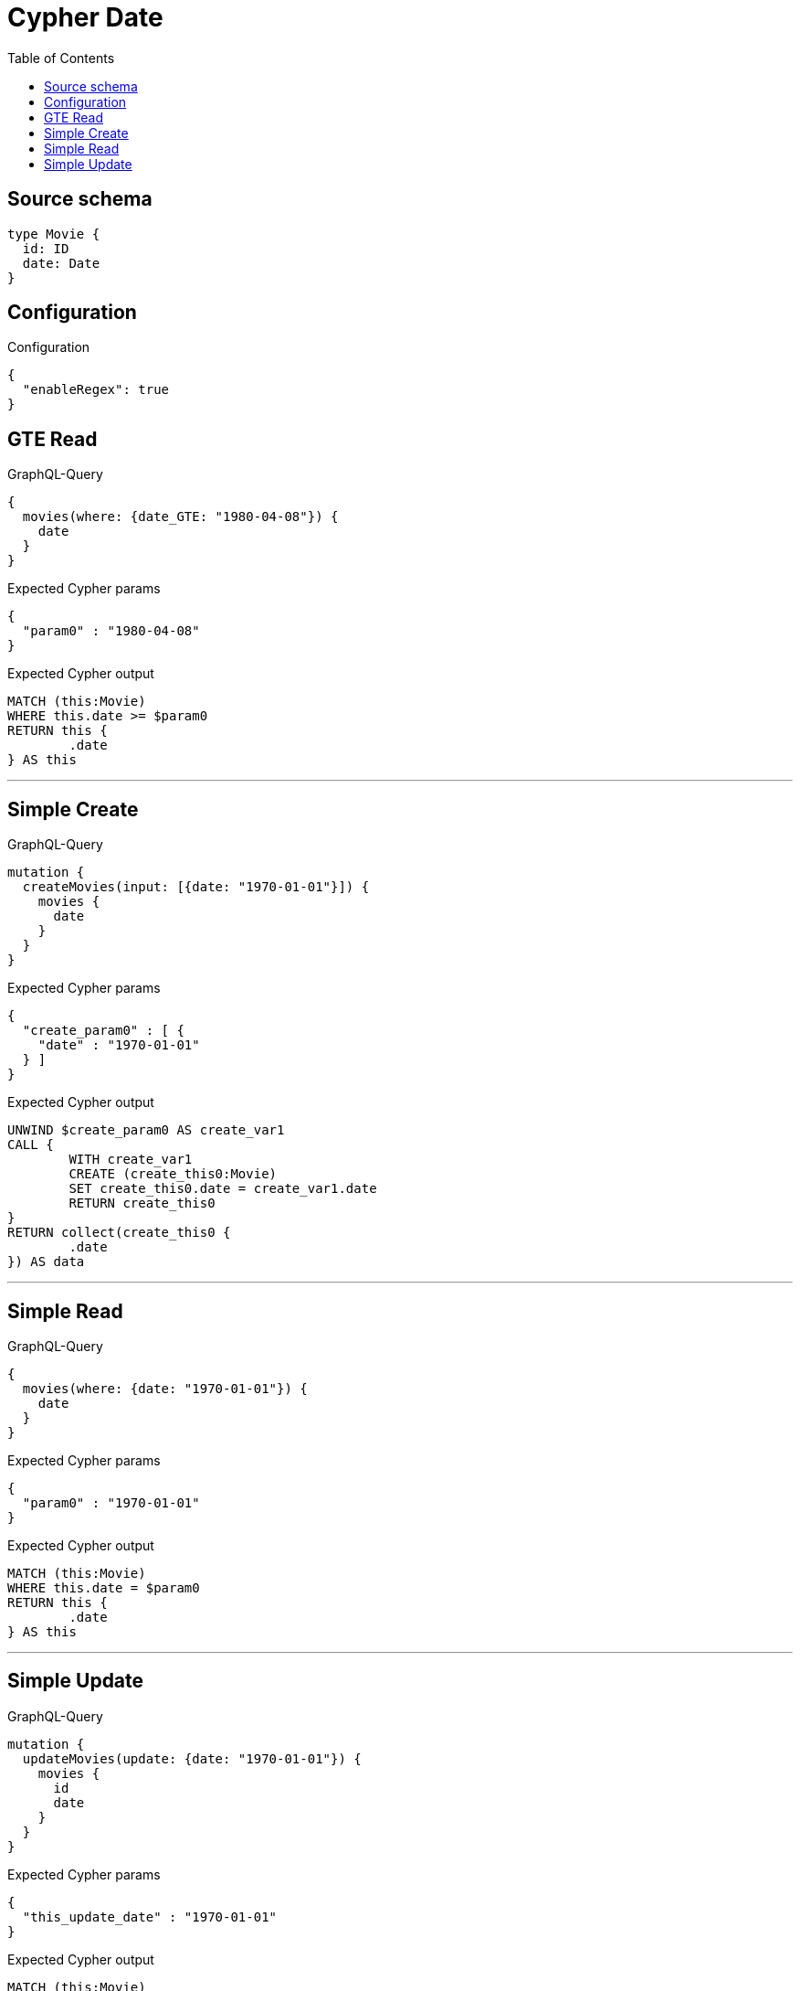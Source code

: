 :toc:

= Cypher Date

== Source schema

[source,graphql,schema=true]
----
type Movie {
  id: ID
  date: Date
}
----

== Configuration

.Configuration
[source,json,schema-config=true]
----
{
  "enableRegex": true
}
----
== GTE Read

.GraphQL-Query
[source,graphql]
----
{
  movies(where: {date_GTE: "1980-04-08"}) {
    date
  }
}
----

.Expected Cypher params
[source,json]
----
{
  "param0" : "1980-04-08"
}
----

.Expected Cypher output
[source,cypher]
----
MATCH (this:Movie)
WHERE this.date >= $param0
RETURN this {
	.date
} AS this
----

'''

== Simple Create

.GraphQL-Query
[source,graphql]
----
mutation {
  createMovies(input: [{date: "1970-01-01"}]) {
    movies {
      date
    }
  }
}
----

.Expected Cypher params
[source,json]
----
{
  "create_param0" : [ {
    "date" : "1970-01-01"
  } ]
}
----

.Expected Cypher output
[source,cypher]
----
UNWIND $create_param0 AS create_var1
CALL {
	WITH create_var1
	CREATE (create_this0:Movie)
	SET create_this0.date = create_var1.date
	RETURN create_this0
}
RETURN collect(create_this0 {
	.date
}) AS data
----

'''

== Simple Read

.GraphQL-Query
[source,graphql]
----
{
  movies(where: {date: "1970-01-01"}) {
    date
  }
}
----

.Expected Cypher params
[source,json]
----
{
  "param0" : "1970-01-01"
}
----

.Expected Cypher output
[source,cypher]
----
MATCH (this:Movie)
WHERE this.date = $param0
RETURN this {
	.date
} AS this
----

'''

== Simple Update

.GraphQL-Query
[source,graphql]
----
mutation {
  updateMovies(update: {date: "1970-01-01"}) {
    movies {
      id
      date
    }
  }
}
----

.Expected Cypher params
[source,json]
----
{
  "this_update_date" : "1970-01-01"
}
----

.Expected Cypher output
[source,cypher]
----
MATCH (this:Movie)
SET this.date = $this_update_date
RETURN collect(DISTINCT this {
	.id,
	.date
}) AS data
----

'''

